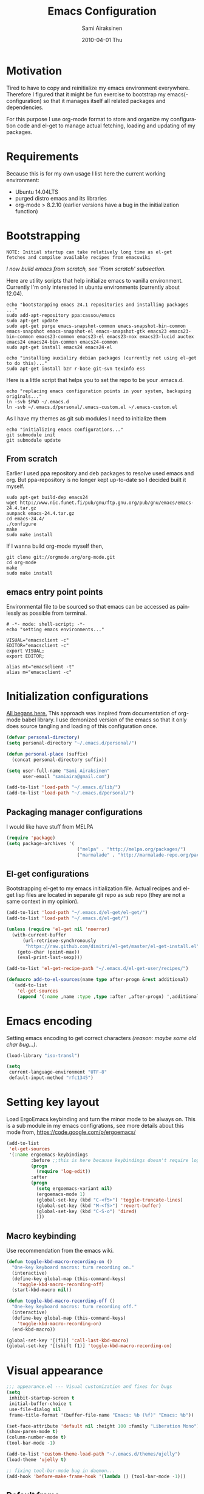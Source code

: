 #+TITLE:    Emacs Configuration
#+AUTHOR:    Sami Airaksinen
#+EMAIL:     samiaira@gmail.com
#+DATE:      2010-04-01 Thu
#+DESCRIPTION: Describing my emacs configuration in self documenting way via org-mode.
#+KEYWORDS:  emacs org configure
#+LANGUAGE:  en
#+OPTIONS:   H:3 num:nil toc:t \n:nil @:t ::t |:t ^:t -:t f:t *:t <:t
#+OPTIONS:   TeX:t LaTeX:nil skip:nil d:nil todo:t pri:nil tags:nil
#+INFOJS_OPT: view:nil toc:nil ltoc:t mouse:underline buttons:0 path:http://orgmode.org/org-info.js
#+EXPORT_SELECT_TAGS: export
#+EXPORT_EXCLUDE_TAGS: noexport notangle
#+LINK_UP:
#+LINK_HOME: 

* Motivation

  Tired to have to copy and reinitialize my emacs environment
  everywhere. Therefore I figured that it might be fun exercise to
  bootstrap my emacs(-configuration) so that it manages itself all
  related packages and dependencies.

  For this purpose I use org-mode format to store and organize my
  configuration code and el-get to manage actual fetching, loading and
  updating of my packages.

* Requirements

  Because this is for my own usage I list here the current working
  environment:
  - Ubuntu 14.04LTS
  - purged distro emacs and its libraries
  - org-mode > 8.2.10 (earlier versions have a bug in the initialization
    function)

* Bootstrapping 						   :external:
  
  #+BEGIN_EXAMPLE
    NOTE: Initial startup can take relatively long time as el-get
    fetches and compilse available recipes from emacswiki
  #+END_EXAMPLE
  
  /I now build emacs from scratch, see 'From scratch' subsection./

  Here are utility scripts that help initialize emacs to vanilla
  environment. Currently I'm only interested in ubuntu environments
  (currently about 12.04).

  #+begin_src shell-script :tangle bootstrap-packages.sh :shebang #!/bin/bash
    echo "bootstarpping emacs 24.1 repositories and installing packages ..."
    sudo add-apt-repository ppa:cassou/emacs 
    sudo apt-get update
    sudo apt-get purge emacs-snapshot-common emacs-snapshot-bin-common emacs-snapshot emacs-snapshot-el emacs-snapshot-gtk emacs23 emacs23-bin-common emacs23-common emacs23-el emacs23-nox emacs23-lucid auctex emacs24 emacs24-bin-common emacs24-common
    sudo apt-get install emacs24 emacs24-el
    
    echo "installing auxialiry debian packages (currently not using el-get to do this)..."
    sudo apt-get install bzr r-base git-svn texinfo ess
  #+end_src

  Here is a little script that helps you to set the repo to be your
  .emacs.d.

  #+begin_src shell-script :tangle bootstrap-configurations.sh :shebang #!/bin/bash
    echo "replacing emacs configuration points in your system, backuping originals..."
    ln -svb $PWD ~/.emacs.d
    ln -svb ~/.emacs.d/personal/.emacs-custom.el ~/.emacs-custom.el
  #+end_src

  As I have my themes as git sub modules I need to initialize them

  #+BEGIN_SRC shell-script :tangle init-configurations.sh :shebang #!/bin/bash
    echo "initializing emacs configurations..."
    git submodule init
    git submodule update
  #+END_SRC

** From scratch							      :build:

   Earlier I used ppa repository and deb packages to resolve used
   emacs and org. But ppa-repository is no longer kept up-to-date so I
   decided built it myself.
   
   #+BEGIN_SRC shell-script :tangle build-emacs.sh :shebang #!/bin/bash
     sudo apt-get build-dep emacs24
     wget http://www.nic.funet.fi/pub/gnu/ftp.gnu.org/pub/gnu/emacs/emacs-24.4.tar.gz
     aunpack emacs-24.4.tar.gz 
     cd emacs-24.4/
     ./configure
     make
     sudo make install
   #+END_SRC

   If I wanna build org-mode myself then,

   #+BEGIN_SRC shell-script :tangle build-org-mode.sh :shebang #!/bin/bash
     git clone git://orgmode.org/org-mode.git
     cd org-mode
     make
     sudo make install
   #+END_SRC

** emacs entry point points

   Environmental file to be sourced so that emacs can be accessed as painlessly as
   possible from terminal.

   #+begin_src shell-script :tangle emacs.env
     # -*- mode: shell-script; -*-
     echo "setting emacs environments..."
      
     VISUAL="emacsclient -c"
     EDITOR="emacsclient -c"
     export VISUAL;
     export EDITOR;
     
     alias mt="emacsclient -t"
     alias m="emacsclient -c"
   #+end_src

* Initialization configurations 				  :loadpaths:
  
  [[file:init.el::%3B%3B%3B%20init.el%20---%20Where%20all%20the%20magic%20begins][All begans here.]] This approach was inspired from documentation of
  org-mode babel library. I use demonized version of the emacs so that
  it only does source tangling and loading of this configuration once.

  #+BEGIN_SRC emacs-lisp
    (defvar personal-directory)
    (setq personal-directory "~/.emacs.d/personal/")
    
    (defun personal-place (suffix)
      (concat personal-directory suffix))
    
    (setq user-full-name "Sami Airaksinen"
          user-email "samiaira@gmail.com")
        
    (add-to-list 'load-path "~/.emacs.d/lib/")
    (add-to-list 'load-path "~/.emacs.d/personal/")
  #+END_SRC

** Packaging manager configurations

   I would like have stuff from MELPA

   #+begin_src emacs-lisp
     (require 'package)
     (setq package-archives '(
                               ("melpa" . "http://melpa.org/packages/")
                               ("marmalade" . "http://marmalade-repo.org/packages/")))
   #+end_src

** El-get configurations

   Bootstrapping el-get to my emacs initialization file. Actual
   recipes and el-get lisp files are located in separate git repo as
   sub repo (they are not a same context in my opinion).

   #+begin_src emacs-lisp
     (add-to-list 'load-path "~/.emacs.d/el-get/el-get/")
     (add-to-list 'load-path "~/.emacs.d/el-get/")
     
     (unless (require 'el-get nil 'noerror)
       (with-current-buffer
           (url-retrieve-synchronously
            "https://raw.github.com/dimitri/el-get/master/el-get-install.el")
         (goto-char (point-max))
         (eval-print-last-sexp)))
     
     (add-to-list 'el-get-recipe-path "~/.emacs.d/el-get-user/recipes/")
     
     (defmacro add-to-el-sources(name type after-progn &rest additional)
       `(add-to-list
         'el-get-sources
         (append '(:name ,name :type ,type :after ,after-progn) ',additional)))
   #+end_src

* Emacs encoding 						   :encoding:
  :PROPERTIES:
  :ID:       35debd80-6f3d-497b-9764-9d498a8efbd3
  :END:

  Setting emacs encoding to get correct characters /(reason: maybe some old
  char bug...)/.

  #+BEGIN_SRC emacs-lisp
    (load-library "iso-transl")
    
    (setq
     current-language-environment "UTF-8"
     default-input-method "rfc1345")    
  #+END_SRC 

* Setting key layout 						  :ergoemacs:
  :PROPERTIES:
  :ID:       0b350314-71d4-45a7-975e-a00c723a333f
  :END:
  
  Load ErgoEmacs keybinding and turn the minor mode to be always
  on. This is a sub module in my emacs configrations, see more details
  about this mode from, https://code.google.com/p/ergoemacs/

  #+BEGIN_SRC emacs-lisp
    (add-to-list
     'el-get-sources
     '(:name ergoemacs-keybindings
             :before ;;this is here because keybindings doesn't require log-edit itself
             (progn
               (require 'log-edit))
             :after 
             (progn
               (setq ergoemacs-variant nil)
               (ergoemacs-mode 1)
               (global-set-key (kbd "C-<f5>") 'toggle-truncate-lines)
               (global-set-key (kbd "M-<f5>") 'revert-buffer)
               (global-set-key (kbd "C-S-o") 'dired)
               )))
  #+END_SRC

** Macro keybinding						      :macro:

   Use recommendation from the emacs wiki.

   #+BEGIN_SRC emacs-lisp
     (defun toggle-kbd-macro-recording-on ()
       "One-key keyboard macros: turn recording on."
       (interactive)
       (define-key global-map (this-command-keys)
         'toggle-kbd-macro-recording-off)
       (start-kbd-macro nil))

     (defun toggle-kbd-macro-recording-off ()
       "One-key keyboard macros: turn recording off."
       (interactive)
       (define-key global-map (this-command-keys)
         'toggle-kbd-macro-recording-on)
       (end-kbd-macro))

     (global-set-key '[(f1)] 'call-last-kbd-macro)
     (global-set-key '[(shift f1)] 'toggle-kbd-macro-recording-on)
   #+END_SRC

* Visual appearance 					       :colors:frame:
  :PROPERTIES:
  :tangle:   personal/appearance.el
  :END:
 
  #+BEGIN_SRC emacs-lisp
    ;;; appearance.el --- Visual customization and fixes for bugs
    (setq 
     inhibit-startup-screen t
     initial-buffer-choice t
     use-file-dialog nil
     frame-title-format '(buffer-file-name "Emacs: %b (%f)" "Emacs: %b"))
      
    (set-face-attribute 'default nil :height 100 :family "Liberation Mono")
    (show-paren-mode t)
    (column-number-mode t)
    (tool-bar-mode -1)
    
    (add-to-list 'custom-theme-load-path "~/.emacs.d/themes/ujelly")
    (load-theme 'ujelly t)
     
    ;; fixing tool-bar-mode bug in daemon...
    (add-hook 'before-make-frame-hook '(lambda () (tool-bar-mode -1)))
    
  #+END_SRC

** Default frame
   :PROPERTIES:
   :ID:       0b0487c2-c94c-48f5-bcdf-16448183059d
   :END:
   
   This is the configuration creates 80x50 frame in the current
   desktop. It sets colors of cursor, background and foreground. Also
   font is redefined here. Fixes some of the daemon issues.

   #+BEGIN_SRC emacs-lisp
     (setq default-frame-alist
         '((width . 80) (height . 50)
           (cursor-color . "red")
           (foreground-color . "AntiqueWhite2")
           (background-color . "black")
           (vertical-scroll-bars)
           (font . "-raster-Liberation Mono-medium-r-normal-*-*-100-*-*-*-*-*-1")))
   #+END_SRC

** Frame fixing function				      :keys:function:
   :PROPERTIES:
   :ID:       76e18ca4-aa11-4515-8f85-2c27a7b6441a
   :END:
   Function to reset frame to prefixed size.

   #+BEGIN_SRC emacs-lisp
     (global-set-key (kbd "C-x W") 'fix-horizontal-size)
     
     (defun fix-frame-horizontal-size (width)
       "Set the frame's size to 80 (or prefix arg WIDTH) columns wide."
       (interactive "P")
       (if window-system
           (set-frame-width (selected-frame) (or width 80))
         (error "Cannot resize frame horizontally: is a text terminal")))
     
     ;; functions to fix buffer window to fixed size
     (defun fix-window-horizontal-size (width)
       "Set the window's size to 80 (or prefix arg WIDTH) columns wide."
       (interactive "P")
       (enlarge-window (- (or width 80) (window-width)) 'horizontal))
     
     ;; actual function to be called
     (defun fix-horizontal-size (width)
       "Set the window's or frame's width to 80 (or prefix arg WIDTH)."
       (interactive "P")
       (condition-case nil
           (fix-window-horizontal-size width)
         (error 
          (condition-case nil
              (fix-frame-horizontal-size width)
            (error
             (error "Cannot resize window or frame horizontally"))))))
     
     ;; modularize this to loadable module
     (provide 'appearance)
   #+END_SRC

** Set font for all						    :ARCHIVE:
   Apparently not used yet...
   #+BEGIN_EXAMPLE
   (if (>= emacs-major-version 23) 
   (modify-all-frames-parameters
   '((font . "Dejavusans"))))   
   #+END_EXAMPLE
* Navigation							      :tramp:
  :PROPERTIES:
  :tangle:   personal/navigation.el
  :END:

  Defining navigation preferences. I want easy navigation between
  screens and my mouse cursor to follow wheel motions.

  #+BEGIN_SRC emacs-lisp
    ;;; navigation.el --- navigation modes and customization for them
    
    ;;moving between windows easily
    (when (fboundp 'windmove-default-keybindings)
      (windmove-default-keybindings))
    
    (setq mouse-wheel-follow-mouse t)
    
    (add-to-list
     'el-get-sources
     '(:name saveplace :type builtin :features saveplace 
            :after 
            (progn
              (setq-default save-place t)
              )))
  #+END_SRC

** smex
   Smex is ido for M-x.

   #+BEGIN_SRC emacs-lisp
     (add-to-el-sources 
      smex 
      elpa 
      (progn
        (require 'smex)
        (smex-initialize)
        (setq smex-save-file (personal-place "smex.save"))
        (global-set-key (kbd "M-C-a") 'smex) ;;todo to M-a, replace ergoemacs keybinding
        (global-set-key (kbd "M-C-S-a") 'smex-major-mode-commands)
        ))
   #+END_SRC

** Bookmarks
   Keeping my personal information in one location. 

   #+BEGIN_SRC emacs-lisp
     (setq 
      bookmark-default-file (concat personal-directory "bookmarks")
      bookmark-save-flag 1)
   #+END_SRC
*** Bookmark+							   :notangle:
    
    #+BEGIN_SRC emacs-lisp
      (add-to-el-sources 
       bookmark+ 
       builtin 
       (progn))
    #+END_SRC

** ELScreen							   :notangle:
   :PROPERTIES:
   :TANGLE:   no
   :END:

   Elscreen is like screen for emacs. Installed via system tool
   apt-get, so you need sudo rights. It can be passed as $pass env
   variable, but might be little bit unreliable.

   #+BEGIN_SRC emacs-lisp
     (add-to-list
      'el-get-sources
      '(:name elscreen :type apt-get
              :after (progn
                       (global-set-key (kbd "<s-prior>") 'elscreen-previous)
                       (global-set-key (kbd "<s-next>")  'elscreen-next)
                       )))
   #+END_SRC
** Window layout navigator

   Configuring winner mode. With this you can search through your
   previous window layouts.
  
   #+BEGIN_SRC emacs-lisp
     (add-to-list
      'el-get-sources
      '(:name winner :type builtin :features winner
              :after (progn
                       (setq winner-dont-bind-my-keys t) 
                       (global-set-key (kbd "<C-s-left>") 'winner-undo)
                       (global-set-key (kbd "<C-s-right>") 'winner-redo)
                       (winner-mode t)
                       )))
   #+END_SRC

** Trivial modes 						   :external:
   Function to define new trivial modes. This means that buffer is
   opened by external program.

   #+BEGIN_SRC emacs-lisp
     (defun define-trivial-mode(mode-prefix file-regexp &optional command)
       (or command (setq command mode-prefix))
       (let ((mode-command (intern (concat mode-prefix "-mode"))))
         (fset mode-command
               `(lambda ()
                  (interactive)
                  (toggle-read-only t)
                  (start-process ,mode-prefix nil
                                 ,command (buffer-file-name))
                  (kill-buffer (current-buffer))))
         (add-to-list 'auto-mode-alist (cons file-regexp mode-command))))
   #+END_SRC

   These define programs that will launch file when opened

   #+BEGIN_SRC emacs-lisp
     (define-trivial-mode "ooffice" "\\.ods$")
     (define-trivial-mode "evince" "\\.pdf$")
   #+END_SRC

** Dired customization

   Opening files/folders with nautilus from dired buffer.

   #+BEGIN_SRC emacs-lisp
     (defun gnome-open-file (filename)
       "opens the specified file in nautilus."
       (interactive "File to open: ")
       (let ((process-connection-type nil))
         (start-process "" nil "/usr/bin/nautilus" filename)))
     
     (defun dired-gnome-open-file ()
       "Opens the current file in a Dired buffer."
       (interactive)
       (gnome-open-file (dired-get-file-for-visit)))
     
     (add-hook 'dired-mode-hook (lambda () (local-set-key "E" 'dired-gnome-open-file)))
     
     (setq dired-listing-switches "-alh")
   #+END_SRC
** Tramp
   My own configuration to tramp. tramp auto-save should be located to
   my personal folder. Also 'tramping' sudo rights are declared trough
   proxy configuration.

   #+BEGIN_SRC emacs-lisp 
     (add-to-el-sources 
      tramp 
      builtin 
      (progn
        (setq tramp-auto-save-directory (personal-place "tramp-auto-save/")
              tramp-persistency-file-name (personal-place "tramp"))
        (set-default 'tramp-default-proxies-alist (quote ((".*" "\\`root\\'" "/ssh:%h:"))))
        ))
     
     (provide 'navigation)
   #+END_SRC

** Projectile

   Configuration for projectile mode. Eases management of set of files
   that belong to same 'project'

   #+BEGIN_SRC emacs-lisp
     (add-to-list
      'el-get-sources
      '(:name projectile
              :type elpa
              :after (progn
                       (setq projectile-global-mode t
                             projectile-enable-caching t))))
   #+END_SRC

* Editing 							   :textedit:
  :PROPERTIES:
  :tangle:   personal/editing.el
  :END:

  Configuration relating to actual text editing.

  #+BEGIN_SRC emacs-lisp
    ;;; editing.el --- global edit configurations
    (global-set-key [f4] 'orgstruct-mode)
  #+END_SRC

** Killring modifications.
   New features for copy and cut functions. Non selection applys
   current method to whole line. Also fixes clipboard disconnection
   between X and emacs.

   #+BEGIN_SRC emacs-lisp
     (setq x-select-enable-clipboard t 
           interprogram-paste-function 'x-cut-buffer-or-selection-value)
     
     ;;New kill ring features
     (defadvice kill-ring-save (before slick-copy activate compile)
       "When called interactively with no active region, copy a single
       line instead."
       (interactive 
        (if mark-active (list (region-beginning) (region-end))
          (message  "Copied line") 
          (list (line-beginning-position) 
                (line-beginning-position 2)))))
     
     (defadvice kill-region (before slick-cut activate compile)
       "When called interactively with no active region, kill a single line instead."
       (interactive
        (if mark-active (list (region-beginning) (region-end))
          (list (line-beginning-position)
                (line-beginning-position 2)))))
   #+END_SRC

** yasnippet
   Works, but not with r-autoyas functionality. Could it be some kind
   of version incompatibility.

   #+begin_src elisp
     (add-to-el-sources yasnippet elpa 
                        '(progn
                           (require yasnippet)
                           ;;(yas-minor-mode-on) this triggers some symbol loop error...
                           ))
   #+end_src
   
** Custom tools
   Tools to edit, analyse and manipulate buffer content.
*** Count words
    Count words in the region.

    #+BEGIN_SRC emacs-lisp
      (defun count-words (start end)
        "Print number of words in the region."
        (interactive "r")
        (save-excursion
          (save-restriction
            (narrow-to-region start end)
            (goto-char (point-min))
            (count-matches "\\sw+"))))
    #+END_SRC

*** wc
    wc like function in the emacs.

    #+BEGIN_SRC emacs-lisp
      (defun wc (&optional start end)
        "Prints number of lines, words and characters in region or whole buffer."
        (interactive)
        (let ((n 0)
              (start (if mark-active (region-beginning) (point-min)))
              (end (if mark-active (region-end) (point-max))))
          (save-excursion
            (goto-char start)
            (while (< (point) end) (if (forward-word 1) (setq n (1+ n)))))
          (message "%3d %3d %3d" (count-lines start end) n (- end start))))
    #+END_SRC

*** buffer to PDF
    Copies buffer content to pdf file.

    #+BEGIN_SRC emacs-lisp
      (defun print-to-pdf ()
        (interactive)
        (ps-spool-buffer-with-faces)
        (switch-to-buffer "*PostScript*")
        (write-file "/tmp/tmp.ps")
        (kill-buffer "tmp.ps")
        (setq cmd (concat "ps2pdf14 /tmp/tmp.ps " (buffer-name) ".pdf"))
        (shell-command cmd)
        (shell-command "rm /tmp/tmp.ps")
        (message (concat "Saved to:  " (buffer-name) ".pdf")))
      
      (provide 'editing)
    #+END_SRC

** Undo-Tree

   Visualizing undo history.

   #+BEGIN_SRC emacs-lisp
     (add-to-list
      'el-get-sources
      '(:name undo-tree  
              :after 
              (progn
                (global-undo-tree-mode)
                )))
   #+END_SRC

* Buffers 							     :buffer:
  :PROPERTIES:
  :tangle:   personal/buffers.el
  :END:

  Modes and configuration for buffer management.

  #+BEGIN_SRC emacs-lisp
    ;;; buffers.el --- Buffer management customization
  #+END_SRC

** iBuffer filters and grouping 				   :groups:

   Buffer grouping is something that I manage based on computer that
   I'm working on, therefore actual configuration is assumed to be
   present in [[file:personal][personal folder.]] For generating groups I require
   following function to be defined:

   #+BEGIN_SRC emacs-lisp
     (defun ibuffer-create-group-filter (name filters)
       "Utility function to create wanted filter-group."
       (let ((group-filter (list name)))
         (mapc
          (lambda(element)
            (add-to-list 'group-filter (cdr (assoc element ibuffer-filters)) t))
          filters)
         group-filter))
   #+END_SRC

*** Default filters 						    :filters:

    iBuffer mode uses =ibuffer-filters= variable to define available
    filters. Here I define very common ones, special ones can be
    defined and added into variable in a personal configuration files.

    #+BEGIN_SRC emacs-lisp
      (setq ibuffer-filters 
        '(
          ;;mail buffers
          (mail . ("Mail"
                   (or
                    (mode . message-mode)
                    (mode . mail-mode)
                    (mode . wl))))
          ;; Opened manuals
          (woman . ("WoMan"
                    (or
                     (mode . woman-mode)
                     (mode . info-mode))))
          ;; IRC Channels 
          (erc . ("ERC"
                  (mode . erc-mode)))
          ;; Unsorted shells
          (shells . ("Shells"
                     (or
                      (mode . shell-mode)
                      (mode . term-mode)
                      (mode . eshell-mode))))
          ;; all unsorted dired buffers goes here 
          (dired . ("Dired"
                    (mode . dired-mode)))
          ;; all org-related buffers
          (org . ("Org" 
                  (or 
                   (name . "\\*Org *")
                   (mode . org-mode))))
          ;; magit buffers
          (git . ("magit"
                  (name . "\\*magit")))
          (emacs-conf . ("Emacs configuration"
                         (or
                          (filename . "/emacs.seed/")
                          (filename . ".emacs.d/")
                          (filename . "~/.erc-customs.el"))))))
    #+END_SRC

*** Default grouping						     :groups:

    To use ibuffer filters one needs to define grouping based on
    that. Here is the default used in this simple emacs configuration.

    #+BEGIN_SRC emacs-lisp
      (setq ibuffer-saved-filter-groups
            `(,(ibuffer-create-group-filter "default" '(emacs-conf mail erc shells git org dired))))
    #+END_SRC

    Rest of the filter groups can be added into this variable in the
    customization file.

*** Load machine specific grouping			      :load:external:

    Following snippet will load =buffer-grouping= configurations if
    they are present. For selecting the start up grouping I can
    set =ibuffer-startup-filter-group= variable.

    #+begin_src emacs-lisp
      (defvar ibuffer-startup-filter-group "default"
        "startup group that ibuffer uses select initial grouping")

      (load
       (concat personal-directory "buffer-grouping")
       t
       "ibuffer grouping file not found, see that personal/buffer-grouping.el exist")

      (add-hook 'ibuffer-mode-hook
                (lambda()
                  (ibuffer-switch-to-saved-filter-groups ibuffer-startup-filter-group)))
    #+end_src

** Save 							     :backup:
   Using .backups folder as a base folder where to place emacs
   buffers autosave files. Here we also configure my desktop
   recording, which reopens my last buffers when I close and reopen
   my emacs.
   
   #+BEGIN_SRC emacs-lisp
     (add-to-el-sources
      desktop
      builtin
      (progn
         (desktop-save-mode 1)))

     (add-to-el-sources
      savehist
      builtin
      (progn
         (savehist-mode)
         (setq savehist-file (personal-place "savehist-history"))))
        
     (setq
      global-auto-revert-mode t
      make-backup-files t
      backup-directory-alist (quote ((".*" . "~/.backups/emacs.buffers/"))))
   #+END_SRC

** Automatic Cleaning 						   :midnight:
   Keeps my buffer listing reasonable by removing unused buffers. Run
   weekly, because once a day is too often.

   #+BEGIN_SRC emacs-lisp
     (add-to-list
      'el-get-sources
      '(:name midnight :type builtin :features midnight
	      :after
	      (progn
		(setq
		 clean-buffer-list-kill-never-regexps '("\\.org$" "^#" "^!"))
		(run-at-time "23:00" (timer-duration "1 week") 'clean-buffer-list)
		)))
   #+END_SRC

** IDO mode								:ido:
   Library to enhance usability with buffer and directory
   listings. Works mostly in minibuffer area.

   #+BEGIN_SRC emacs-lisp
     (add-to-list
      'el-get-sources
      '(:name ido :type builtin :features ido
              :after
              (progn
                (ido-mode t)
                (setq 
                 ido-ignore-buffers               ; ignore these guys
                 '("\\` " "^\*Mess" "^\*Back" ".*Completion" "^\*Ido")
                 ido-work-directory-list '("~" "~/Documents")
                 ido-case-fold  t                 ; be case-insensitive
                 ido-enable-flex-matching t       ; be flexible
                 ido-max-prospects 6              ; don't spam my minibuffer
                 ido-confirm-unique-completion t) ; wait for RET, even with unique completion
                )
              ))
   #+END_SRC

** Buffer renaming						     :rename:
   When opening a buffer which has same name, this configuration will
   keep buffers unique. It will reorganize names if one the buffers
   has been killed. It will also ignore "system" buffers (starting
   with *-symbol).

   #+BEGIN_SRC emacs-lisp
     (add-to-list
      'el-get-sources
      '(:name uniquify :type builtin :features uniquify
              :after 
              (progn
                (setq 
                 uniquify-buffer-name-style 'post-forward
                 uniquify-separator "::"
                 uniquify-after-kill-buffer-p t
                 uniquify-ignore-buffers-re "^\\*")
                )))
     
     (provide 'buffers)
   #+END_SRC

* Org-mode					      :calendar:organization:
  :PROPERTIES:
  :tangle:   personal/org-personal.el
  :END:
  
  Org-mode. This is probably most usefull mode I have ever met. This
  has converted me to be full emacs fanatic and still keeps me
  amazed. This configuration file is powered by org-babel, so you can
  see its power.

  #+BEGIN_SRC emacs-lisp
    ;;; org-personal.el --- personalization to my org
    (require 'org-crypt)
    (setq org-directory "~/org")
  #+END_SRC

** el-get recipe definition				       :elget:recipe:
   :PROPERTIES:
   :tangle:   no
   :END:
   
   #+BEGIN_EXAMPLE
     NOTE: org-mode is bootstrapped to emacs in current configuration. I
     have abandonded idea of managing org-mode trough elpa or el-get.
   #+END_EXAMPLE
   
   This will hook org mode to el-get package manager and trigger
   loading of personal customization. 

   [[id:f85f78c3-6b7d-43a1-bcd1-859e0d48362e][This will added via noweb syntax to emacs.el.]]

   #+name: org-mode-recipe
   #+begin_src emacs-lisp
     (add-to-el-sources
      org
      elpa
      (progn
        (require 'org-personal)
        (require 'org-crypt)))
   #+end_src

** Agenda							     :agenda:

   Agenda is tool for scheduling your events in selected org-buffers,
   so called agenda-files.

   #+BEGIN_SRC emacs-lisp
     (setq 
      org-agenda-start-on-weekday 0 
      org-agenda-show-all-dates t
      org-agenda-tags-column -102
      org-agenda-files (concat org-directory "/agenda.files.txt")
      org-agenda-text-search-extra-files '(agenda-archives)
      org-agenda-time-grid '((daily require-timed)
                             "--------------------"
                             (800 1000 1200 1400 1600 1800 2000 2200))
      org-agenda-todo-ignore-with-date t
      org-agenda-skip-deadline-if-done t
      org-agenda-skip-scheduled-if-done t
      org-agenda-skip-timestamp-if-done t
      org-agenda-repeating-timestamp-show-all t)
      
     (add-hook 'org-agenda-mode-hook '(lambda () (hl-line-mode 1)))
   #+END_SRC

*** To do flow in tasks 					       :todo:

    Here is described how todo keywords are flowd when task is
    progressed. Clocking is triggered to change the tasks
    status. Logging of different state changes are defined in last
    configuration.

    #+BEGIN_SRC emacs-lisp
      (setq 
       org-enforce-todo-dependencies t)
       ;; org-stuck-projects '("LEVEL=2-REFILE-WAITING|LEVEL=1+REFILE/!-DONE-CANCELLED-OPEN" nil ("NEXT") "")

      (let ((simple-seq nil) (work-seq nil) (long-seq nil) (clock-in-f nil) (clock-out-f nil))

            ;; case simple
            ;;TODO STARTED WAITING | DONE DUPLICATE 
            (setq simple-seq '(sequence "TODO(q)" "STARTED(w)" "WAITING(e)" "|" "DONE(r!/@)"))
                  
            ;; case work thing
            ;;GROOMING READY STARTED ONHOLD PR | INMASTER DUBLICATE WONTFIX REJECTED
            (setq work-seq '(sequence "GROOMING(a)" "READY(s)" "INPROGRESS(d)" "ONHOLD(f@)" "PR(g!)" "|" "INMASTER(h!)" "DUBLICATE(j@)" "WONTFIX(k@)" "REJECTED(l@)"))
            
            ;; case long polling state (no need for logging time)
            ;;OPEN EXT-DEPS | CLOSED AQUIRED
            (setq long-seq '(sequence "OPEN(z)" "EXT-DEPS(x@)" "|" "CLOSED(c!)" "AQUIRED(v!)"))

            ;; only use clock states at the lowest level tasks (i.e. simple sequence)  
            (setq clock-in-f (lambda (state) 
                                       (cond
                                        ((string= state "TODO") "STARTED")
                                        ((string= state "WAITING") "STARTED"))))
            
            (setq clock-out-f (lambda (state) 
                                       (cond
                                        ((string= state "STARTED") "WAITING"))))
            
            (setq org-todo-keywords (list simple-seq work-seq long-seq)
                  org-clock-in-switch-to-state clock-in-f
                  org-clock-out-switch-to-state clock-out-f))
    #+END_SRC    

**** Show TODO children of the headline 			   :function:

     Define function that lists TODOs in current subtree.

     #+BEGIN_SRC emacs-lisp
       (defun org-show-todo-children ()
         (interactive)
         (org-narrow-to-subtree)
         (org-show-todo-tree nil)
         (widen))
     #+END_SRC

*** Time and date 
    :PROPERTIES:
    :ID:       7869dadb-9b6b-4cee-a533-67b66f68b95a
    :END:
    
    Here I set custom properties for my clocking efforts and customize
    my time and date options.

    #+BEGIN_SRC emacs-lisp
      (setq 
       org-deadline-warning-days 15
       org-drawers '("PROPERTIES" "LOGBOOK" "CLOCK")
       org-clock-into-drawer "CLOCK"
       org-clock-out-remove-zero-time-clocks t
       org-clock-persist 'history
       org-global-properties '(("Effort_ALL" . "0:10 0:30 1:00 2:00 3:00 4:00 5:00 6:00 7:00 8:00 10:00 20:00 50:00"))
       org-log-into-drawer t
       ;; org-clock-sound "/usr/local/lib/alert1.wav"
       org-log-done 'time)
    #+END_SRC

*** Icalendar Exporting
    :PROPERTIES:
    :ID:       53deba29-b662-4d4b-85e8-1abb548ce317
    :END:

    This configurations defines region and user specific properties to
    potential exports in .ics format of the agenda view.

    #+BEGIN_SRC emacs-lisp
      (setq
       org-icalendar-categories '(all-tags)
       org-icalendar-combined-name "Sami Airaksinen"
       org-icalendar-include-body 500
       org-icalendar-include-todo t
       org-icalendar-store-UID t
       org-icalendar-timezone "Europe/Helsinki"
       org-icalendar-use-deadline '(todo-due event-if-todo event-if-not-todo)
       org-icalendar-use-scheduled '(todo-due event-if-todo event-if-not-todo))
    #+END_SRC

** Babel							:programming:

   Babel enables source code evaluation of many different languages
   inside the org mode buffer. Evolution is fast and current version
   enables at least following features:
   - interactive code editing inside the org-mode buffer
   - source code evaluation with I/O redirection
   
   #+BEGIN_SRC emacs-lisp
     (org-babel-do-load-languages 
      'org-babel-load-languages
      '(
        (octave . t)
        (R . t)
        (dot .t)
        (shell . t)
     ))

     (setq org-src-ask-before-returning-to-edit-buffer nil)
     (setq org-src-window-setup 'current-window)

     (setq org-src-fontify-natively t) ;;set fontify by default on, lets see if I like it

     (add-to-list 'org-src-lang-modes (quote ("dot" . graphviz-dot)))


     ;;(setq org-confirm-babel-evaluate nil) could be a function....
     ;;(define-key org-src-mode-map "\C-s" 'org-edit-src-save)
   #+END_SRC

** Block Wrapping function					   :function:
   
   Inserts marked region between org-mode custom block, interactive.

   #+BEGIN_SRC emacs-lisp
     (defun org-block-wrap-region(start end)
       "Wraps current region between predefined prefix-endfix strings. by: Sami Airaksinen"
       (interactive "r")
       (let ((markup (read-string "define markup: " nil nil '("SRC" "EXAMPLE" "LaTeX" "CENTER" "QUOTE" "VERSE"))) 
             (start-region-char (if (eq (char-after start) ?\n) nil "\n"))
             (end-region-char (if (eq (char-before end) ?\n) nil "\n")))
         (let ((start-mark (concat "#+BEGIN_" markup start-region-char)) (end-mark (concat end-region-char "#+END_" markup)))
           ;; adding to end
           (goto-char end)
           (insert end-mark)
           ;; adding to start
           (goto-char start)
           (insert start-mark))))
   #+END_SRC

** Buffer Encryptions						 :encryption:
   
   Forcing encryption for headlines that have encrypt tag. 
   
   *UPDATE* : <2012-09-15 Sat> 

   Currently require of org-crypt is moved outside of this module, [[*Loading%20of%20different%20aspects][see
   here]].

   #+BEGIN_SRC emacs-lisp
     (add-hook 'org-save-all-org-buffers '(lambda() org-encrypt-entries))
   #+END_SRC

** Column mode							     :column:
   
   Org modes column face. Layouts headline at its childs to fixed
   table where you can edit easily its properties. 

   #+BEGIN_SRC emacs-lisp
     (setq
      org-columns-default-format "%50ITEM(Task) %7TODO(ToDo) %10TAGS(Context) %10Effort(Effort){:} %10CLOCKSUM")
     ; org-columns-modify-value-for-display-function '(lambda (column-title value)
     ;                                                  nil))
   #+END_SRC

*** DONE Font change prevention						:BUG:
    CLOSED: [2011-04-21 Thu 17:38]
    :LOGBOOK:
    - State "DONE"       from ""           [2011-04-21 Thu 17:38]
    :END:
    
    Make sure that a fixed-width face is used when we have a column
    table. This occurs if emacs daemon is used.

    #+BEGIN_SRC emacs-lisp
      (when (and (fboundp 'daemonp) (daemonp))
        (add-hook 
         'org-mode-hook 
         '(lambda ()
            (when (fboundp 'set-face-attribute)
              (set-face-attribute 
               'org-column nil
               :height (face-attribute 'default :height)
               :family (face-attribute 'default :family))))))
    #+END_SRC

** Exporting 							      :latex:
   :LOGBOOK:
   - State "QUOTE"      from ""           [2011-04-20 Wed 22:35]
   :END:
   
   Org-mode enables exports to different common formats. 

*** Latex							  :templates:
    
    Latex exports needs header templates and conversion rules for
    headlines.

    Setting default packages so that they don't conflict with some of
    my commonly used packages, see 

    #+BEGIN_SRC emacs-lisp :results silent
      (setq org-latex-default-packages-alist '(("AUTO" "inputenc" t)
                                               ("OT1" "fontenc" t)
                                               ("" "fixltx2e" nil)
                                               ("" "graphicx" t)
                                               ("" "longtable" nil)
                                               ("" "float" nil)
                                               ("" "wrapfig" nil)
                                               ("normalem" "ulem" t)
                                               ("" "textcomp" t)
                                               ("" "marvosym" t)
                                               ("nointegrals" "wasysym" t)
                                               ("" "latexsym" t)
                                               ("" "amssymb" t)
                                               ("" "amstext" nil)
                                               ("" "hyperref" nil)
                                               "\\tolerance=1000"))
    #+END_SRC

    And then we define basic templates for my latex exports.

    #+BEGIN_SRC emacs-lisp
      (setq org-export-latex-Image-default-option "width=hsize"
       org-latex-classes '(
                                  ;; article
                                  ("article" "\\documentclass[12pt,a4paper]{article}
      \\usepackage[utf8]{inputenc}
      \\usepackage[T1]{fontenc}
      \\usepackage{graphicx}
      \\usepackage[pdftex]{hyperref}"
                                   ("\\section{%s}" . "\\section*{%s}")
                                   ("\\subsection{%s}" . "\\subsection*{%s}") 
                                   ("\\subsubsection{%s}" . "\\subsubsection*{%s}") 
                                   ("\\paragraph{%s}" . "\\paragraph*{%s}") 
                                   ("\\subparagraph{%s}" . "\\subparagraph*{%s}")) 
                                  ;; report
                                  ("report" "\\documentclass[12pt,a4paper]{report}
      \\usepackage[utf8]{inputenc}
      \\usepackage[T1]{fontenc}
      \\usepackage{graphicx}
      \\usepackage{hyperref}" 
                                   ("\\part{%s}" . "\\part*{%s}") 
                                   ("\\chapter{%s}" . "\\chapter*{%s}") 
                                   ("\\section{%s}" . "\\section*{%s}") 
                                   ("\\subsection{%s}" . "\\subsection*{%s}") 
                                   ("\\subsubsection{%s}" . "\\subsubsection*{%s}"))
                                  ;; book
                                  ("book" "\\documentclass[12pt,a4paper]{book}
      \\usepackage[utf8]{inputenc}
      \\usepackage[T1]{fontenc}
      \\usepackage{graphicx}
      \\usepackage{hyperref}" 
                                   ("\\part{%s}" . "\\part*{%s}") 
                                   ("\\chapter{%s}" . "\\chapter*{%s}") 
                                   ("\\section{%s}" . "\\section*{%s}")
                                   ("\\subsection{%s}" . "\\subsection*{%s}") 
                                   ("\\subsubsection{%s}" . "\\subsubsection*{%s}")) 
                                  ;; thesis, TODO this could be extracted to thesis buffer??
                                  ("thesis" "\\documentclass[12pt,a4paper,oneside,pdftex]{report}
      \\usepackage[english, finnish]{babel}
      \\usepackage{listings}
      \\usepackage{subfigure}
      \\usepackage[medium]{titlesec}"
                                   ("\\chapter{%s}" . "\\chapter*{%s}") 
                                   ("\\section{%s}" . "\\section*{%s}")
                                   ("\\subsection{%s}" . "\\subsection*{%s}") 
                                   ("\\subsubsection{%s}" . "\\subsubsection*{%s}"))
                                  ;; astronomy article
                                  ("aa" "\\documentclass[structabstract]{aa}
      \\usepackage{txfonts}
      \\usepackage{graphicx}
      \\usepackage{longtable}
      \\usepackage{hyperref}
      \\usepackage{natbib} 
      \\bibpunct{(}{)}{;}{a}{}{,}" 
                                   ("\\section{%s}" . "\\section*{%s}") 
                                   ("\\subsection{%s}" . "\\subsection*{%s}") 
                                   ("\\subsubsection{%s}" . "\\subsubsection*{%s}") 
                                   ("\\paragraph{%s}" . "\\paragraph*{%s}") 
                                   ("\\subparagraph{%s}" . "\\subparagraph*{%s}")))
       org-format-latex-header "\\documentclass[a4paper]{article}
      \\usepackage{amssymb}
      \\usepackage{amsmath}
      \\usepackage{latexsym}
      \\usepackage{fullpage}
      \\pagestyle{empty}
      \\usepackage[mathscr]{eucal}
      \\usepackage[usenames]{color}")
    #+END_SRC

** Global keybindings 						       :keys:

   The following key strokes are highly used and we want them to be
   accessible from whole system.

   #+BEGIN_SRC emacs-lisp
     (global-set-key (kbd "C-c a") 'org-agenda)
     (global-set-key (kbd "C-c l") 'org-store-link)
   #+END_SRC

** Headline Editing						       :edit:

   Here will be configurations relating to Task refiling and archiving.

   #+BEGIN_SRC emacs-lisp
     (setq
      org-archive-location "archive/%s_archive::"
      org-refile-targets '((org-agenda-files . (:maxlevel . 2))))
   #+END_SRC   

*** Capture 						      :remember:keys:
   
    Org-capture enables fast note taking. With a key stroke I can start
    taking complex note with different instant configuration options.

    #+BEGIN_SRC emacs-lisp
     (setq 
      org-default-notes-file (concat org-directory "/notes.org")
      org-reverse-note-order t
      org-capture-templates
      '(
        ("t" "Task (to endless queue)"
         entry
         (file+headline "refile.org" "Tasks") 
         "* TODO %^{task}\t%^G\n   (creation: %u @ %a)\n\n  %i%?" :empty-lines-after 2)
        ("b" "Bug Report (take quick note, copies active region into example region)"
         entry
         (file+headline "refile.org" "Bug Reports") 
         "* %^{bug report title}\t:BUG:\n   (creation: %u @ %a)\n\n   #+BEGIN_EXAMPLE\n     %i\n   #+END_EXAMPLE\n%?" :prepend t)
        ("c" "Capture (take quick note, copies active region)"
         entry
         (file+headline "notes.org" "Capture") 
         "* %^{capture label}\n   (creation: %u @ %a)\n\n   %i %?" :prepend t)
        ("m" "Meeting (mark the calendar)"
         entry
         (file+headline "refile.org" "Meetings") 
         "* %^{occasion}\n%^{at time}T @ %^{where}\n   (creation: %u @ %a)\n\n%i\n%a%?" :prepend t)
        ("n"
         "Note (free flow, jump right in)"
         entry
         (file+headline "refile.org" "Ideas")
         "* %?\n   (creation: %u @ %a)\n   %i" :prepend t :immediate-finish t :jump-to-captured t)))

     (global-set-key (kbd "C-c r") 'org-capture)
    #+END_SRC

** Hooks							       :hook:
   
   Defines org general mode hook that is applied when mode is
   started. Here you can configure your environment even further.

   #+BEGIN_SRC emacs-lisp
     (add-hook 'org-mode-hook '(lambda ()
        (flyspell-mode 1)
        (local-set-key (kbd "<f5>") 'org-agenda)
	(local-set-key (kbd "C-c b") 'org-iswitchb)
        (local-set-key (kbd "C-c W") 'org-block-wrap-region)))
   #+END_SRC

** Images in Buffers 						      :image:
   
   Minor mode that shows images directly in the org-buffer.

   #+BEGIN_SRC emacs-lisp
     ;; enable image mode first
     (iimage-mode)
     
     ;; add the org file link format to the iimage mode regex
     (add-to-list 'iimage-mode-image-regex-alist
       (cons (concat "\\[\\[file:\\(~?" iimage-mode-image-filename-regex "\\)\\]")  1))
     
     ;; function to setup images for display on load
     (defun org-turn-on-iimage-in-org ()
       "display images in your org file"
       (interactive)
       (turn-on-iimage-mode)
       (set-face-underline-p 'org-link nil))
     
     ;; function to toggle images in a org bugger
     (defun org-toggle-iimage-in-org ()
       "display images in your org file"
       (interactive)
       (if (face-underline-p 'org-link)
           (set-face-underline-p 'org-link nil)
           (set-face-underline-p 'org-link t))
       (call-interactively 'iimage-mode))
     
     ;;  add a hook so we can display images on load
     (add-hook 'org-mode-hook '(lambda () (org-turn-on-iimage-in-org)))
   #+END_SRC

** Linking							       :link:
   
   Linking is essential part of usefulness of org-mode. Buffers can
   form effective data structure for your daily organizational
   information. Here is configuration how links can be used.

   #+BEGIN_SRC emacs-lisp
     (setq org-link-abbrev-alist
           '(("google" . "http://www.google.com/search?q=")
             ("wiki" . "http://en.wikipedia.org/wiki/")))
   #+END_SRC

** Mobile-org 							     :mobile:
   SCHEDULED: <2010-08-27 Fri>
   :LOGBOOK:
   - State "WAITING"    from "WAITING"    [2010-08-26 Thu 22:57] \\
     should be finnished next time.
   - State "DONE"       from "STARTED"    [2010-08-26 Thu 22:57]
   - State "STARTED"    from "TODO"       [2010-08-26 Thu 22:57]
   :END:

   Configure MobileOrg.
   
   #+BEGIN_SRC emacs-lisp
     (setq 
      org-mobile-directory "~/org/MobileOrg"
      ;; Set to the name of the file where new notes will be stored
      org-mobile-inbox-for-pull "~/org/MobileOrg/mobile-flagged.org")     
   #+END_SRC
** Tags 							       :tags:
   
   Most frequently tags. I have couple of exclusive tag groups so if I
   change the tag it will remove other group tag automatically.

   #+BEGIN_SRC emacs-lisp
     (setq 
      org-tag-alist
      '(
        ;; provisioning type tags
        (:startgroup) ("sales" . ?S) ("client" . ?C) ("core" . ?O) (:endgroup)
        ;; work unit types
        (:startgroup) ("epic" . ?E) ("feature" . ?F) ("bug" . ?B) ("refactor" . ?R) ("debt" . ?D) (:endgroup)
        ;; work related 
        ("debug" . ?d)
        ("log" . ?l)
        ("audit" . ?a)
        ("meeting_note" . ?m)
        ("AP" . ?p)

        ;; other
        ("FLAGGED" . ?f)
        ("code" . ?c)
        ("build" . ?b)
        ("study" . ?s)
        ("emacs" . ?e)
        ("org" . ?o)))

     ;; modularize this personalization
     (provide 'org-personal)
   #+END_SRC

* Mails 						      :communication:
  :PROPERTIES:
  :tangle:   personal/mailing.el
  :END:
** sending mail

   Remember that you need those configuration files to your personal/
   folder.
   
   #+BEGIN_SRC emacs-lisp
     (add-to-list
      'el-get-sources
      '(:name smtpmail-multi :type elpa
              :after 
              (progn
                (require 'smtpmail-multi)
                (require 'personal-smtp-mail-configurations nil 'no-error)
                (add-hook 'mail-mode-hook 'orgstruct-mode))))
     
     (provide 'mailing)
   #+END_SRC

* ERC-client 						      :communication:
  :PROPERTIES:
  :tangle:   personal/erc-customs.el
  :END:
  
  ERC is emacs mode for IRC communications.

  #+BEGIN_SRC emacs-lisp
    ;;; erc-customs.el --- Personal customization for ERC package
    (add-to-el-sources
     erc
     builtin
     (progn
       (setq 
        erc-max-buffer-size 30000
        erc-truncate-buffer-on-save t
        erc-notice-highlight-type (quote all)
        erc-notice-prefix ">>>> "
        erc-prompt "WRITE HERE> "
        erc-auto-query 'window-noselect)
    
       ;;enable autojoin
       (erc-autojoin-mode t)
    
       ;;define some custom hook to truncate erc buffers correctly
       (defvar erc-insert-post-hook)
       (add-hook 'erc-insert-post-hook 'erc-truncate-buffer))
     :features erc)
  #+END_SRC

** Bouncer and Identification					:irc:bouncer:
   :PROPERTIES:
   :ID:       a8dfc038-6065-43e1-a222-71ed8b9a74bb
   :END:
   
   Define macro for creating Bouncer connection function.  

   #+BEGIN_SRC emacs-lisp
     ;;define bouncer connection tool
     (defmacro asf-erc-bouncer-connect (command server port nick ssl pass)
       "Create interactive command `command', for connecting to an IRC server. The
        command uses interactive mode if passed an argument."
       (fset command
             `(lambda (arg)
                (interactive "p")
                (if (not (= 1 arg))
                    (call-interactively 'erc)
                  (let ((erc-connect-function ',(if ssl 
                                                    'erc-open-ssl-stream
                                                  'open-network-stream)))
                    (erc :server ,server :port ,port :nick ,nick :password ,pass))))))
   #+END_SRC
*** TODO Login proxies						:proxy:login:
    - redo these tools
      - [ ] hide intermediate functions
      - [ ] hide proxy macro defun 
      - [ ] bouncers are red and regenerated from file each time
        erc-bouncer-login is called

    Here we define connections to my IRC-server. Server connections
    are opened via already available ssh tunnel (provided by gSTM).

    Alternative handling strategies
    - different Tunnel manager or,
    - tunneling with emacs commands
    - opening ports from router for irssi-proxies

    #+BEGIN_SRC emacs-lisp
      ;; create connection functions to my irssi-proxy
      ;; !! NOTE MESSAGES UNENCRYPTED !!!  
      (setq erc-registered-bouncers '())
      
      (defun erc-add-bouncer (key bouncer)
        "Adds bouncer with key to alist if not exists."
        (setq erc-registered-bouncers (add-to-list 'erc-registered-bouncers `(,key . ,bouncer) nil 
              (lambda (o1 o2)
                (equal (car o1) (car o2))))))
      
      (defun erc-get-bouncers ()
        erc-registered-bouncers)
      
      (defun erc-read-bouncer-properties (file)
        (load file))
      
      (defun erc-bouncer-login ()
        "Make connection with each registered bouncer connection."
        (interactive)
        (mapc
         (lambda (current)
           (funcall (cdr current)))
           (erc-get-bouncers)))
      
      (defun erc-create-and-register-bouncers (bouncers)
        "Creates bouncers for each element in bouncers
      list. Assumes that properties are red for each symbol. ssl
      not working at the moment."
        (mapc
         (lambda (current)
           (erc-add-bouncer current (let  ((name 'current) 
                                            (host (get current :host)) 
                                            (port (get current :port))
                                            (user (get current :user))
                                            (ssl (get current :ssl))
                                            (passwd (get current :passwd)))
                                      `(lambda ()
                                         (erc :server ,host :port ,port :nick ,user :password ,passwd)))))
                                      bouncers))
      
      ;; setting login command for erc to my proxy 
      (global-set-key [f2] 'erc-bouncer-login)
      
      (erc-read-bouncer-properties (personal-place ".erc-bouncers.el"))
      
      (erc-create-and-register-bouncers '(erc-irssi-ircnet
                                          erc-irssi-linknet
                                          erc-irssi-freenode))
    #+END_SRC
** IRC custom commands					      :proxy:backlog:
   :PROPERTIES:
   :ID:       f77a3833-9ce6-4e21-975f-fa3e95a74dfb
   :END:   
   With this I will send ctcp message to my proxy which will feed me
   the current backlog.

   #+BEGIN_SRC emacs-lisp
     (defun erc-cmd-BACKLOG ()
       (erc-send-ctcp-message "-proxy-" "IRSSIPROXY BACKLOG SEND"))
     
     ;; module for my erc customs  
     (provide 'erc-customs)
   #+END_SRC
* Programming 								:dev:
  :PROPERTIES:
  :tangle:   personal/programming.el
  :END:
  Here be things related to building software. 

  #+BEGIN_SRC emacs-lisp
    ;;; programming.el --- different programming language mode configurations 
    
    (add-to-list
      'el-get-sources
      '(:name rainbow-delimiters
              :after (progn
                       (require 'rainbow-delimiters)
                       (add-hook 'prog-mode-hook 'rainbow-delimiters-mode)
                       (add-hook 'ess-mode-hook 'rainbow-delimiters-mode))))
    
    (add-to-list 
      'el-get-sources
      '(:name highlight-parentheses
              :after (progn
                       (require 'highlight-parentheses)
                       (add-hook 'ess-mode-hook 'highlight-parentheses-mode)
                       (add-hook 'prog-mode-hook 'highlight-parentheses-mode))))
    
    (add-to-list
     'el-get-sources
     '(:name yasnippet 
             :after
             (progn
               (yas-global-mode 1))))
    
    (add-to-list
     'el-get-sources
     '(:name smartparens :type elpa :lazy t
             :after (progn
                      (require 'smartparens-config)
                      (smartparens-global-mode))))
    
    ;(add-to-list
    ; 'el-get-sources
    ; '(:name chm-view :features chm-view))
    
    (add-to-el-sources
     pabbrev
     elpa
     (progn
       (require 'pabbrev)))
    
    ;;optionally loading if found
    (require 'ess-site nil 'no-error)
    
    (setq font-lock-maximum-decoration t)
    (global-font-lock-mode t)
  #+END_SRC

** Statistical

   #+BEGIN_SRC emacs-lisp
     (add-to-list 
      'el-get-sources 
      '(:name ess 
              :after (progn
                     (add-to-list 'auto-mode-alist '("\\.R$" . R-mode)))))
   #+END_SRC

** LaTeX

   I need AUCTEX mode for my latex editing.

   #+BEGIN_SRC emacs-lisp
     (add-to-list 'el-get-sources '(:name auctex))
   #+END_SRC

** Compilation shell output
   Settings of a compile output buffer/window

   #+BEGIN_SRC emacs-lisp
     (global-set-key [f11] 'compile)
     (global-set-key [f12] 'recompile)
     
     (setq compilation-scroll-output t
           compilation-window-height 16)
   #+END_SRC
** Folding mode

   Enable code block folding as minor-mode, should define those
   folding modes and markups.

   #+BEGIN_SRC emacs-lisp
     (add-to-list
      'el-get-sources
      '(:name folding :after
              (progn
                (folding-add-to-marks-list 'haskell-mode "--{{{"  "--}}}"  nil t)
                (folding-mode-add-find-file-hook)
                (add-hook 'haskell-mode-hook 'folding-mode)
                )))
   #+END_SRC
   
** C

   #+BEGIN_SRC emacs-lisp
     ;;C-hook
     (add-hook 'c-mode-hook
       (lambda ()
         (font-lock-add-keywords nil
           '(("^[^\n]\\{80\\}\\(.*\\)$" 1 font-lock-warning-face t)))))
   #+END_SRC

** Fortran F90

   #+BEGIN_SRC emacs-lisp
     ;; g95 to compilation mode
     (eval-after-load "compile"
       '(setq compilation-error-regexp-alist
              (cons '("^In file \\(.+\\):\\([0-9]+\\)" 1 2)
                    compilation-error-regexp-alist))) 
   #+END_SRC

** XREF 							   :notangle:
   :PROPERTIES:
   :tangle:   no
   :END:

   Xrefactory configuration part

   #+BEGIN_SRC emacs-lisp
     ;; some Xrefactory defaults can be set here
     (defvar xref-current-project nil) ;; can be also "my_project_name"
     (defvar xref-key-binding 'none) ;; can be also 'local or 'none
     
     (setq load-path (cons "/usr/lib/emacs/xref/emacs" load-path))
     (setq exec-path (cons "/usr/lib/emacs/xref/" exec-path))
     
     (load "xrefactory")
     
     ;; end of Xrefactory configuration part ;;
     (message "xrefactory loaded")
   #+END_SRC

** JDEE 							   :notangle:
   :PROPERTIES:
   :tangle:   no
   :END:

   #+BEGIN_SRC emacs-lisp
     ;;JDEE configure
     
     ;; add to list JDEE stuff
     (add-to-list 
      'load-path (expand-file-name "/usr/local/jdee/jde-2.3.5.1/lisp"))
     
     (add-to-list 
      'load-path (expand-file-name "/usr/local/jdee/cedet-1.0beta3b/common"))
     
     (add-to-list 
      'load-path (expand-file-name "/usr/share/emacs/site-lisp/elib"))
     
     (load-file (expand-file-name "/usr/local/jdee/cedet-1.0beta3b/common/cedet.el"))
     
     ;; If you want Emacs to defer loading the JDE until you open a 
     ;; Java file, edit the following line
     (setq defer-loading-jde nil)
     ;; to read:
     (setq defer-loading-jde t)
     (if defer-loading-jde
         (progn
           (autoload 'jde-mode "jde" "JDE mode." t)
           (setq auto-mode-alist
              (append
               '(("\\.java\\'" . jde-mode))
               auto-mode-alist)))
       (require 'jde))
     
     ;;set some jde variables
     (setq jde-jdk (quote ("sun 1.6.0.10"))
           jde-jdk-registry (quote (("sun 1.6.0.10" . "/usr/lib/jvm/java-6-sun-1.6.0.10/") ("open 1.6.0" . "/usr/lib/jvm/default-java"))))
     
     ;; Sets the basic indentation for Java source files
     ;; to two spaces.
     (defun my-jde-mode-hook ()
       (setq c-basic-offset 3))
     
     ;;make mode-hook
     (add-hook 'jde-mode-hook 'my-jde-mode-hook)
   #+END_SRC
** Maven

   Enables simple POM property parsing and connection to JDE mode.

   #+begin_src emacs-lisp
     (add-to-list
      'el-get-sources
      '(:name pom))
   #+end_src
** Sage 							   :notangle:
   :PROPERTIES:
   :tangle:   no
   :END:

   #+BEGIN_SRC emacs-lisp
     (add-to-list 'load-path (expand-file-name "$SAGE_DATA/emacs"))
     (require 'sage "sage")
     (setq sage-command "$SAGE_ROOT/sage")
     
     ;; If you want sage-view to typeset all your output and have plot()
     ;; commands inline, uncomment the following line and configure sage-view:
     (require 'sage-view "sage-view")
     (add-hook 'sage-startup-hook 'sage-view)
     You can use commands like
     (add-hook 'sage-startup-hook 'sage-view
     'sage-view-disable-inline-output 'sage-view-disable-inline-plots)
     ;; to have some combination of features.  In future, the customize interface
     ;; will make this simpler... hint, hint!
   #+END_SRC
** Ruby

   #+BEGIN_SRC emacs-lisp
     (add-to-list
      'el-get-sources
      '(:name ruby-mode :features ruby-mode ;'(ruby-mode ruby-electric)
              :after
              (progn
                (add-to-list 'interpreter-mode-alist '("ruby" . ruby-mode)) 
                (add-to-list 'auto-mode-alist '("\\.rb$" . ruby-mode))
                (defun ruby-eval-buffer () 
                  (interactive)
                  "Evaluate the buffer with ruby."
                  (shell-command-on-region (point-min) (point-max) "ruby"))
                (add-hook 'ruby-mode-hook 
                          (lambda ()
                            (setq standard-indent 4)
                            (pabbrev-mode t)
                            ;;(ruby-electric-mode t)
                            (define-key ruby-mode-map "\C-c\C-a" 'ruby-eval-buffer)))
                )))
   #+END_SRC

** Php
   For debugging php files.

   #+begin_src emacs-lisp
     (add-to-list
      'el-get-sources
      '(:name php-mode-improved))
   #+end_src

** IDL

   Old and trustful data processing language.

   #+BEGIN_SRC emacs-lisp
     (setq idlwave-block-indent 4
           idlwave-end-offset -4
           idlwave-indent-parens-nested t)
   #+END_SRC

** Groovy

   Java groovy configurations.

   #+BEGIN_SRC emacs-lisp
     ;;; use groovy-mode when file ends in .groovy or has #!/bin/groovy at start
     ;;; note: needed sudo apt-get install bzr
     (add-to-list
      'el-get-sources
      '(:name groovy-emacs-mode :after
              (progn 
                (add-to-list 'auto-mode-alist '("\.groovy$" . groovy-mode))
                (add-to-list 'interpreter-mode-alist '("groovy" . groovy-mode))
                )))
   #+END_SRC

** Promela
   Spin model checker uses promela as its programming language  
   
   #+begin_src emacs-lisp
     (autoload 'promela-mode "promela-mode" "PROMELA mode" nil t)
     (setq auto-mode-alist
           (append
            (list (cons "\\.promela$"  'promela-mode)
                  (cons "\\.spin$"     'promela-mode)
                  (cons "\\.pml$"      'promela-mode)
                  ;; (cons "\\.other-extensions$"     'promela-mode)
                  )
            auto-mode-alist))
   #+end_src
** javascript

   Nodejs is installed/downloaded outside emacs frame,

   #+BEGIN_SRC sh
     sudo apt-get install nodejs npm
   #+END_SRC

   flymake-jslint, flymake-cursor and js2-mode are installed from elpa
   and configured.

   #+BEGIN_SRC emacs-lisp
     ;;(add-to-list 'interpreter-mode-alist '("spidermonkey" . js2-mode))
     
     ;; (require 'js-comint) 
     (add-to-list 
      'el-get-sources 
      '(:name js-comint :type elpa 
              :after 
              (progn
                (setq inferior-js-program-command "/usr/bin/js")
                (add-hook 'js2-mode-hook 
                          '(lambda ()
                             (local-set-key "\C-x\C-e" 'js-send-last-sexp)
                             (local-set-key "\C-\M-x" 'js-send-last-sexp-and-go)
                             (local-set-key "\C-cb" 'js-send-buffer)
                             (local-set-key "\C-c\C-b" 'js-send-buffer-and-go)
                             (local-set-key "\C-cl" 'js-load-file-and-go)
                             ))
                )))
     (add-to-list 
      'el-get-sources 
      '(:name js2-mode :type elpa
              :after 
              (progn
                (add-to-list 'auto-mode-alist '("\\.js\\'" . js2-mode))
                )))
     
     ;;todo enable
     ;;(require 'flymake-jslint)
     ;;(add-hook 'js-mode-hook 'flymake-jslint-load)
   #+END_SRC
** JSON
   
   JSON pretty printing can be accomplished with following mode.

   #+BEGIN_SRC emacs-lisp
     (add-to-list 'el-get-sources
                  '(:name json-reformat))
   #+END_SRC

** HTML

   Handlebars template file suffix should auto load =html-mode=. 

   #+BEGIN_SRC emacs-lisp
     (add-to-list 'auto-mode-alist '("\\.hbs\\'" . html-mode))
   #+END_SRC

** DONE Clojure
   Lisp dialect that runs on JVM. Needs external clojure
   installation. For clojureI use CIDER package collection.

   For cider to work properly one needs to add following configuration
   into [[~/.lein/profiles.clj][leinegen profile.]]

   #+BEGIN_SRC clojure :tangle no
     {:user {:plugins [[cider/cider-nrepl "0.9.0-SNAPSHOT"]]}}
   #+END_SRC

   #+BEGIN_SRC emacs-lisp
     (add-to-list 'el-get-sources
                  '(:name cider))
   #+END_SRC

*** Clojurescript

    To plug clojurescript tool figwheel into nrepl and run cljs repl
    from the emacs buffer we can use following snippet to start it
    when cider nrepl is opened particular project. See [[https://github.com/bhauman/lein-figwheel/wiki/Using-the-Figwheel-REPL-within-NRepl][Lein figwheel
    documentation]].
    
    #+BEGIN_SRC emacs-lisp
      (defun cider-figwheel-repl ()
        (interactive)
        (save-some-buffers)
        (with-current-buffer (cider-current-repl-buffer)
          (goto-char (point-max))
          (insert "(require 'figwheel-sidecar.repl-api)
                 (figwheel-sidecar.repl-api/start-figwheel!)
                 (figwheel-sidecar.repl-api/cljs-repl)")
          (cider-repl-return)))
    #+END_SRC

** Graphviz

   #+BEGIN_SRC emacs-lisp
     (add-to-list
      'el-get-sources
      '(:name graphviz-dot-mode :type elpa))
   #+END_SRC

** Slime

   Superior Lisp mode.

   #+begin_src emacs-lisp
     (add-to-list
      'el-get-sources
      '(:name slime :features slime
              :after
              (progn
                (setq inferior-lisp-program "/usr/bin/sbcl")
                (slime-setup '(slime-fancy slime-indentation))
                )))
     
     (provide 'programming)
   #+end_src

** markdown

   #+BEGIN_SRC emacs-lisp
     (add-to-list
      'el-get-sources
      '(:name markdown-mode))
   #+END_SRC

* Browsers 						       :internet:dev:
  :PROPERTIES:
  :tangle:   personal/browsers.el
  :END:

  Here be variables and things related to emacs-to-internet consept.
  Should build function that asks which browers to start (ff/w3c)

  #+BEGIN_SRC emacs-lisp
    ;;; browsers.el --- utilities to integrate browser actions to emacs buffers 
    
    
    (add-to-el-sources
     w3m
     builtin
     (progn ;TODO global-set-keys are not working...(in org mode??)
       (global-set-key (kbd "C-x C-f") 'search-in-internet)
       (global-set-key (kbd "C-x C-m") 'browse-url-at-point) ;;FUCKING REMEMBER THIS!!@!!
       (setq w3m-use-cookies t)
       (lexical-let ((available-browsers '(
                                           ("default" browse-url-default-browser)
                                           ("firefox" browse-url-firefox)
                                           ("w3m" w3m-browse-url))))
         (setq browse-url-browser-function 
               (lambda(url &optional new-window)
                 (interactive)
                 (funcall 
                  (cadr 
                   (assoc 
                    (read-string 
                     "Select Browser: " 
                     (caar available-browsers)
                     nil
                     (mapcar 'car available-browsers)) available-browsers))
                  url new-window))))
       ))
  #+END_SRC

** The custom search URLs
   :PROPERTIES:
   :ID:       034e629c-2adc-47ce-aeeb-85e9f4436e8e
   :END:
   Function that applies marked region to google search.

   #+BEGIN_SRC emacs-lisp
     ;; Variables
     (defvar *internet-search-urls*
       (quote ("http://www.google.com/search?ie=utf-8&oe=utf-8&q=%s"
               "http://en.wikipedia.org/wiki/Special:Search?search="
               "http://perldoc.perl.org/search.html?q=")))
     
     ;;; Search a query on the Internet using the selected URL.
     (defun search-in-internet (arg)
       "Searches the internet using the ARGth custom URL for the marked
      text. If a region is not selected, prompts for the string to search
      on. The prefix number ARG indicates the Search URL to use. By default
      the search URL at position 1 will be used."
       (interactive "p")
     
       ;; Some sanity check.
       (if (> arg (length *internet-search-urls*))
           (error "There is no search URL defined at position %s" arg))
     
       (let ((query                          ; Set the search query first.
              (if (region-active-p)
                  (buffer-substring (region-beginning) (region-end))
                (read-from-minibuffer "Search for: ")))
     
             ;; Now get the Base URL to use for the search
             (baseurl (nth (1- arg) *internet-search-urls*)))
     
         ;; Add the query parameter
         (let ((url
                (if (string-match "%s" baseurl)
                    ;; If the base URL has a %s embedded, then replace it
                    (replace-match query t t baseurl)
                  ;; Else just append the query string at end of the URL
                  (concat baseurl query))))
     
           (message "Searching for %s at %s" query url)
           ;; Now browse the URL
           (browse-url url))))
     
     (defun wiki-search ()
       (search-in-internet 2))
     
     (defun perldoc-search ()
       (search-in-internet 3))
     
     (provide 'browsers)
   #+END_SRC
   
* TODO ElNode						 :services:async:tcp:
  :PROPERTIES:
  :tangle:   personal/el-node-services.el
  :END:

  Elnode is a library that enables emacs to expose itself as user
  defined web services.

  - dependencies needs to be defined here 

  #+BEGIN_SRC emacs-lisp
    ;;; el-node-services.el --- Example usage of el-node library
    
    (add-to-list
     'el-get-sources
     '(:name elnode :features elnode
             :after 
             (progn
               (global-set-key (kbd "<C-f12>") 'elnode-init-services)
               (global-set-key (kbd "<C-S-f12>") 'elnode-stop-services)    
               )))
  #+end_src

** Utility tools
   Used to Store and retrieve configuration data of services.

   #+begin_src emacs-lisp
     (defun elnode-add-service-to-init (handler port host)
       (setq elnode-local-handlers (add-to-list 'elnode-local-handlers handler))
       (setplist handler (list :port port :host host)))
     
     (defun get-elnode-local-handlers ()
       elnode-local-handlers)
     
     ;; initialize handler list   
     (setq elnode-local-handlers '())
   #+end_src

** Services
   Here is definition of the service initialization.

   #+begin_src emacs-lisp
     (defun elnode-init-services()
       "Starts all defined elnode tcp services. These services are
          defined in configuration file, but can be added/modified any
          time."
       (interactive)
       (message "Starting elnode services...")
       (mapc 
        (lambda (request-handler)
          (elnode-start request-handler (get request-handler :port) (get request-handler :host)))
        (get-elnode-local-handlers))
        (message "elnode: Starting done."))
          
     (defun elnode-stop-services()
       "Stopping all services defined in elnode-local-handlers list"
       (interactive)
       (message "Stopping elnode services...")
       (mapc 
        (lambda (request-handler)
          (elnode-stop (get request-handler :port)))
        (get-elnode-local-handlers))
       (message "elnode: Stopping done."))     
   #+end_src

*** Simple Example service
    This is the simplest example possible, hello world.

    #+begin_src emacs-lisp
      (defun nicferrier-handler (httpcon)
        "Demonstration function"
        (elnode-http-start httpcon "200" '("Content-type" . "text/html"))
        (elnode-http-return httpcon "<html><b>HELLO!</b></html>"))
      (elnode-add-service-to-init 'nicferrier-handler 8010 "localhost")
    #+end_src
*** Complex Example service
    This is a example service that can be provided by this little editor,

    #+BEGIN_SRC emacs-lisp
      (defun orgexpose (httpcon)
        (save-excursion
          (org-export-as-xoxo (get-buffer "school.org"))
          (elnode-http-start httpcon "200" '("Content-type" . "text/html"))
          (elnode-http-return 
           httpcon
           (format "<html>%s</html>" 
                   (with-current-buffer (get-buffer "school.html")
                     (buffer-substring-no-properties (point-min) (point-max)))))))
      (elnode-add-service-to-init 'orgexpose 8020 "localhost")
      
      (provide 'el-node-services)
    #+END_SRC
* Consoles							    :console:
  :PROPERTIES:
  :tangle:   personal/consoles.el
  :END:

  First we need to define some features, such as colors and
  completion, which we want to our shells.

  #+BEGIN_SRC emacs-lisp
    ;;; consoles.el --- Several different console configuration
    (setq explicit-bash-args '("--noediting" "-i" "-l"))
    
    (add-to-list
     'el-get-sources
     '(:name shell-completion :features shell-completion))
  #+END_SRC

** SQL 							   :database:
   Defines customization of the SQL mode. This is very poverfull mode
   for integrating SQL database actions to emacs.

*** Keybinding							       :keys:
    #+BEGIN_SRC emacs-lisp
      (global-set-key (kbd "<f9>") 'sql-mysql)
    #+END_SRC
*** Hooks
    #+BEGIN_SRC emacs-lisp
      (add-hook 'sql-interactive-mode 'toggle-truncate-lines)
    #+END_SRC
** Multiterm 							      :shell:
   :PROPERTIES:
   :tangle:   no
   :END:
   My new terminal manager. There is couple of copy/paste issues and
   backspacing that renders this quite useless in my usage.

   #+BEGIN_SRC emacs-lisp
     (add-to-list
      'el-get-sources
      '(:name multi-term :features multi-term
              :after (progn
                       (global-set-key (kbd "<C-f8>") 'multi-term)
                       (setq multi-term-program "/bin/bash"
                             multi-term-shell-arguments "-l"
                             multi-term-buffer-name "bash-shell"))))
   #+END_SRC

** TODO eshell							   :RESEARCH:
   You should get familiarized with eshell
** git 								:VCS:
   
   Here is defined git-emacs interface customization. Currently I'm
   using magit.

*** magit Configuration

    #+BEGIN_SRC emacs-lisp
      (add-to-list
       'el-get-sources
       '(:name magit :type elpa
               :after
               (progn
                 (global-set-key (kbd "<f10>") 'magit-status))
               ))
    #+END_SRC

*** git-gutter
    
    Enable git gutter sublime fork mode so that I can visualize diff
    against GIT head.
    
    #+begin_src emacs-lisp 
      (add-to-el-sources
       git-gutter
       elpa 
       (progn
        (global-git-gutter-mode t)
        (global-set-key (kbd "C-x C-g") 'git-gutter:toggle)
        (global-set-key (kbd "C-x v =") 'git-gutter:popup-hunk)
      
        (global-set-key (kbd "C-x p") 'git-gutter:previous-hunk)
        (global-set-key (kbd "C-x n") 'git-gutter:next-hunk)
      
        (global-set-key (kbd "C-x r") 'git-gutter:revert-hunk)))
    #+end_src

** Bash-shell							   :obsolete:
   This has been made obsolete by Multiterm package.
*** Keybinding							       :keys:

    #+BEGIN_SRC emacs-lisp
      (global-set-key [f8] 'alt-shell-dwim)
      (global-set-key (kbd "M-r") 'shell-resync-dirs)
    #+END_SRC
*** Other
    #+BEGIN_SRC emacs-lisp
      (defun alt-shell-dwim (arg)
        "Run an inferior shell like `shell'. If an inferior shell as its I/O
      through the current buffer, then pop the next buffer in `buffer-list'
      whose name is generated from the string \"*shell*\". When called with
      an argument, start a new inferior shell whose I/O will go to a buffer
      named after the string \"*shell*\" using `generate-new-buffer-name'."
        (interactive "P")
        (let* ((shell-buffer-list
               (let (blist)
                  (dolist (buff (buffer-list) blist)
                    (when (string-match "^\\*shell\\*" (buffer-name buff))
                     (setq blist (cons buff blist))))))
               (name (if arg
                        (generate-new-buffer-name "*shell*")
                      (car shell-buffer-list))))
          (shell name)))
      
      (provide 'consoles)      
    #+END_SRC
* Emacs customization						  :customize:
  Here we define and load the file where customization is kept.

  #+begin_src emacs-lisp
    (require 'appearance)
    ;; in separate variable so that emacs can find sexp where to add things.
    (setq custom-file "~/.emacs-custom.el") 
    (load custom-file 'noerror)
  #+end_src

* Loading of different aspects				       :finalization:

  Here I then load these personalization modules to my emacs at
  startup. I intentionally left some modules unloaded, because they
  are so rarely used.

  #+begin_src emacs-lisp
    ;; here are headline categorized configs as simple modules... 
    (require 'navigation)
    (require 'editing)
    (require 'buffers)
    (require 'mailing)
    (require 'erc-customs)
    (require 'browsers)

    (require 'consoles)
    (require 'programming)
    (require 'org-personal)
  #+end_src

** syncing el-get packages

   Here we synchronize sync all previously defined packages that were
   declared in this configuration file. 

   #+begin_src emacs-lisp
     (setq my-el-get-packages
           (append
            (mapcar 'el-get-source-name el-get-sources)))
     (el-get 'sync my-el-get-packages)

     ;; emacs own package manager will be loaded _after_ el-get...
     (package-initialize)
   #+end_src

* License							    :license:

  Used external libraries are licensed as they are described in their
  source files. This file and its generated derivatives are licensed
  by following license:

  "This program is free software; you can redistribute it and/or modify
  it under the terms of the GNU General Public License as published by
  the Free Software Foundation; either version 3, or (at your option)
  any later version.

  This program is distributed in the hope that it will be useful, but
  WITHOUT ANY WARRANTY; without even the implied warranty of
  MERCHANTABILITY or FITNESS FOR A PARTICULAR PURPOSE.  See the GNU
  General Public License for more details.

  You should have received a copy of the GNU General Public License
  along with this program; see the file COPYING.  If not, write to the
  Free Software Foundation, Inc., 51 Franklin Street, Fifth Floor,
  Boston, MA 02110-1301, USA."

  If you notice some license violations in this repository, please
  contact original author of this repository.
